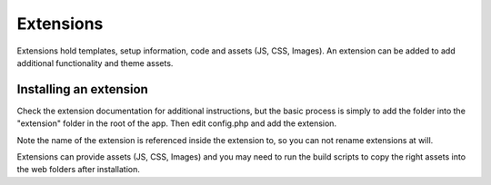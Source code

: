 Extensions
==========

Extensions hold templates, setup information, code and assets (JS, CSS, Images). 
An extension can be added to add additional functionality and theme assets.

Installing an extension
-----------------------

Check the extension documentation for additional instructions, but the basic process 
is simply to add the folder into the "extension" folder in the root of the app. 
Then edit config.php and add the extension.

Note the name of the extension is referenced inside the extension to, so you can 
not rename extensions at will.

Extensions can provide assets (JS, CSS, Images) and you may need to run the 
build scripts to copy the right assets into the web folders after installation.


